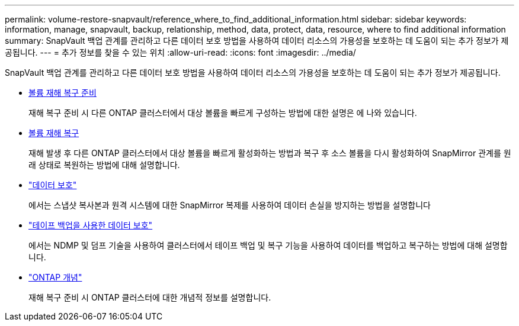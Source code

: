 ---
permalink: volume-restore-snapvault/reference_where_to_find_additional_information.html 
sidebar: sidebar 
keywords: information, manage, snapvault, backup, relationship, method, data, protect, data, resource, where to find additional information 
summary: SnapVault 백업 관계를 관리하고 다른 데이터 보호 방법을 사용하여 데이터 리소스의 가용성을 보호하는 데 도움이 되는 추가 정보가 제공됩니다. 
---
= 추가 정보를 찾을 수 있는 위치
:allow-uri-read: 
:icons: font
:imagesdir: ../media/


[role="lead"]
SnapVault 백업 관계를 관리하고 다른 데이터 보호 방법을 사용하여 데이터 리소스의 가용성을 보호하는 데 도움이 되는 추가 정보가 제공됩니다.

* xref:../volume-disaster-prep/index.html[볼륨 재해 복구 준비]
+
재해 복구 준비 시 다른 ONTAP 클러스터에서 대상 볼륨을 빠르게 구성하는 방법에 대한 설명은 에 나와 있습니다.

* xref:../volume-disaster-recovery/index.html[볼륨 재해 복구]
+
재해 발생 후 다른 ONTAP 클러스터에서 대상 볼륨을 빠르게 활성화하는 방법과 복구 후 소스 볼륨을 다시 활성화하여 SnapMirror 관계를 원래 상태로 복원하는 방법에 대해 설명합니다.

* https://docs.netapp.com/us-en/ontap/data-protection/index.html["데이터 보호"^]
+
에서는 스냅샷 복사본과 원격 시스템에 대한 SnapMirror 복제를 사용하여 데이터 손실을 방지하는 방법을 설명합니다

* https://docs.netapp.com/us-en/ontap/tape-backup/index.html["테이프 백업을 사용한 데이터 보호"^]
+
에서는 NDMP 및 덤프 기술을 사용하여 클러스터에서 테이프 백업 및 복구 기능을 사용하여 데이터를 백업하고 복구하는 방법에 대해 설명합니다.

* https://docs.netapp.com/us-en/ontap/concepts/index.html["ONTAP 개념"^]
+
재해 복구 준비 시 ONTAP 클러스터에 대한 개념적 정보를 설명합니다.


